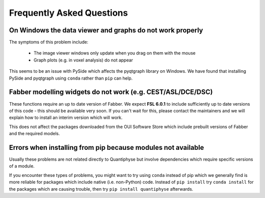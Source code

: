 Frequently Asked Questions
==========================

On Windows the data viewer and graphs do not work properly
----------------------------------------------------------

The symptoms of this problem include:

 - The image viewer windows only update when you drag on them with the mouse
 - Graph plots (e.g. in voxel analysis) do not appear

This seems to be an issue with PySide which affects the pyqtgraph library on Windows. 
We have found that installing PySide and pyqtgraph using ``conda`` rather than ``pip``
can help.

Fabber modelling widgets do not work (e.g. CEST/ASL/DCE/DSC)
------------------------------------------------------------

These functions require an up to date version of Fabber. We expect **FSL 6.0.1**
to include sufficiently up to date versions of this code - this should be
available very soon. If you can't wait for this, please contact the maintainers
and we will explain how to install an interim version which will work.

This does not affect the packages downloaded from the OUI Software Store
which include prebuilt versions of Fabber and the required models.

Errors when installing from pip because modules not available
-------------------------------------------------------------

Usually these problems are not related directly to Quantiphyse but
involve dependencies which require specific versions of a module.

If you encounter these types of problems, you might want to try
using ``conda`` instead of pip which we generally find is more reliable
for packages which include native (i.e. non-Python) code. Instead of ``pip install``
try ``conda install`` for the packages which are causing trouble, then
try ``pip install quantiphyse`` afterwards.
